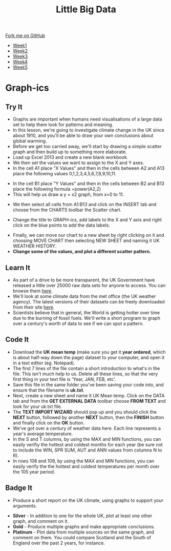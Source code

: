 #+STARTUP:indent
#+HTML_HEAD: <link rel="stylesheet" type="text/css" href="css/styles.css"/>
#+HTML_HEAD_EXTRA: <link href='http://fonts.googleapis.com/css?family=Ubuntu+Mono|Ubuntu' rel='stylesheet' type='text/css'>
#+HTML_HEAD_EXTRA: <script src="http://ajax.googleapis.com/ajax/libs/jquery/1.9.1/jquery.min.js" type="text/javascript"></script>
#+HTML_HEAD_EXTRA: <script src="js/navbar.js" type="text/javascript"></script>
#+OPTIONS: f:nil author:nil num:1 creator:nil timestamp:nil toc:nil html-style:nil

#+TITLE: Little Big Data
#+AUTHOR: Stephen Brown

#+BEGIN_HTML
  <div class="github-fork-ribbon-wrapper left">
    <div class="github-fork-ribbon">
      <a href="https://github.com/stsb11/7-SC-boards">Fork me on GitHub</a>
    </div>
  </div>
<div id="stickyribbon">
    <ul>
      <li><a href="1_Lesson.html">Week1</a></li>
      <li><a href="2_Lesson.html">Week2</a></li>
      <li><a href="3_Lesson.html">Week3</a></li>
      <li><a href="4_Lesson.html">Week4</a></li>
      <li><a href="5_Lesson.html">Week5</a></li>
    </ul>
  </div>
#+END_HTML
* COMMENT Use as a template
:PROPERTIES:
:HTML_CONTAINER_CLASS: activity
:END:
** Learn It
:PROPERTIES:
:HTML_CONTAINER_CLASS: learn
:END:

** Research It
:PROPERTIES:
:HTML_CONTAINER_CLASS: research
:END:

** Design It
:PROPERTIES:
:HTML_CONTAINER_CLASS: design
:END:

** Build It
:PROPERTIES:
:HTML_CONTAINER_CLASS: build
:END:

** Test It
:PROPERTIES:
:HTML_CONTAINER_CLASS: test
:END:

** Run It
:PROPERTIES:
:HTML_CONTAINER_CLASS: run
:END:

** Document It
:PROPERTIES:
:HTML_CONTAINER_CLASS: document
:END:

** Code It
:PROPERTIES:
:HTML_CONTAINER_CLASS: code
:END:

** Program It
:PROPERTIES:
:HTML_CONTAINER_CLASS: program
:END:

** Try It
:PROPERTIES:
:HTML_CONTAINER_CLASS: try
:END:

** Badge It
:PROPERTIES:
:HTML_CONTAINER_CLASS: badge
:END:

** Save It
:PROPERTIES:
:HTML_CONTAINER_CLASS: save
:END:

* Graph-ics
:PROPERTIES:
:HTML_CONTAINER_CLASS: activity
:END:
** Try It
:PROPERTIES:
:HTML_CONTAINER_CLASS: try
:END:
- Graphs are important when humans need visualisations of a large data set to help them look for patterns and meaning. 
- In this lesson, we're going to investigate climate change in the UK since about 1910, and you'll be able to draw your own conclusions about global warming.
- Before we get too carried away, we'll start by drawing a simple scatter graph and then build up to something more elaborate.
- Load up Excel 2013 and create a new blank workbook.
- We then set the values we want to assign to the X and Y axes.
- In the cell A1 place "X Values" and then in the cells between A2 and A13 place the following values 0,1,2,3,4,5,6,7,8,9,10,11.
[[./img/1.jpg]]
- In the cell B1 place "Y Values" and then in the cells between B2 and B13 place the following formula =power(A2,2)
- This will help us draw a y = x2 graph, from x=0 to 11.
[[./img/2.jpg]]
- We then select all cells from A1:B13 and click on the INSERT tab and choose from the CHARTS toolbar the Scatter chart.
[[./img/3.jpg]]
- Change the title to GRAPH-ics, add labels to the X and Y axis and right click on the blue points to add the data labels.
[[./img/4.jpg]]
- Finally, we can move our chart to a new sheet by right clicking on it and choosing MOVE CHART then selecting NEW SHEET and naming it UK WEATHER HISTORY.
- *Change some of the values, and plot a different scatter pattern.*
** Learn It
:PROPERTIES:
:HTML_CONTAINER_CLASS: learn
:END:
- As part of a drive to be more transparent, the UK Government have released a little over 25000 raw data sets for anyone to access. You can browse them [[http://data.gov.uk/data/search][here]].
- We'll look at some climate data from the met office (the UK weather agency). The latest versions of their datasets can  be freely downloaded from their site [[http://www.metoffice.gov.uk/climate/uk/summaries/datasets][here]].
- Scientists believe that in general, the World is getting hotter over time due to the burning of fossil fuels. We'll write a short program to graph over a century's worth of data to see if we can spot a pattern.

** Code It
:PROPERTIES:
:HTML_CONTAINER_CLASS: code
:END:
- Download the *UK mean temp* (make sure you get it *year ordered*, which is about half-way down the page) dataset to your computer, and open it in a text editor (eg. Notepad).
- The first 7 lines of the file contain a short introduction to what's in the file. This isn't much help to us. Delete all these lines, so that the very first thing in your text file is 'Year, JAN, FEB, etc'.
- Save this file in the same folder you've been saving your code into, and ensure that the filename is *uk.txt*.
- Next, create a new sheet and name it UK Mean temp. Click on the DATA tab and from the *GET EXTERNAL DATA* toolbar choose *FROM TEXT* and look for your uk.txt file. 
- The *TEXT IMPORT WIZARD* should pop up and you should click the *NEXT* button, followed by another *NEXT* button, then the *FINISH* button and finally click on the *OK* button.
- We've got over a century of weather data here. Each line represents a year's average temperature.
- In the S and T columns, by using the MAX and MIN functions, you can easily verifiy the hottest and coldest months for each year (be sure not to include the WIN, SPR SUM, AUT and ANN values from columns N to R).
- In rows 108 and 109, by using the MAX and MIN functions, you can easily verify the the hottest and coldest temperatures per month over the 105 year period. 

** Badge It
:PROPERTIES:
:HTML_CONTAINER_CLASS: badge
:END:
- Produce a short report on the UK climate, using graphs to support your arguments.


- *Silver* - In addition to one for the whole UK, plot at least one other graph, and comment on it.
- *Gold* - Produce multiple graphs and make appropriate conclusions.
- *Platinum* - Plot data from multiple sources on the same graph, and comment on them. You could compare Scotland and the South of England over the past 2 years, for instance.
